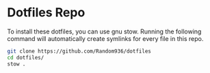 
* Dotfiles Repo

To install these dotfiles, you can use gnu stow. Running the following command will automatically create symlinks for every file in this repo.
#+begin_src bash
git clone https://github.com/Random936/dotfiles
cd dotfiles/
stow .
#+end_src
